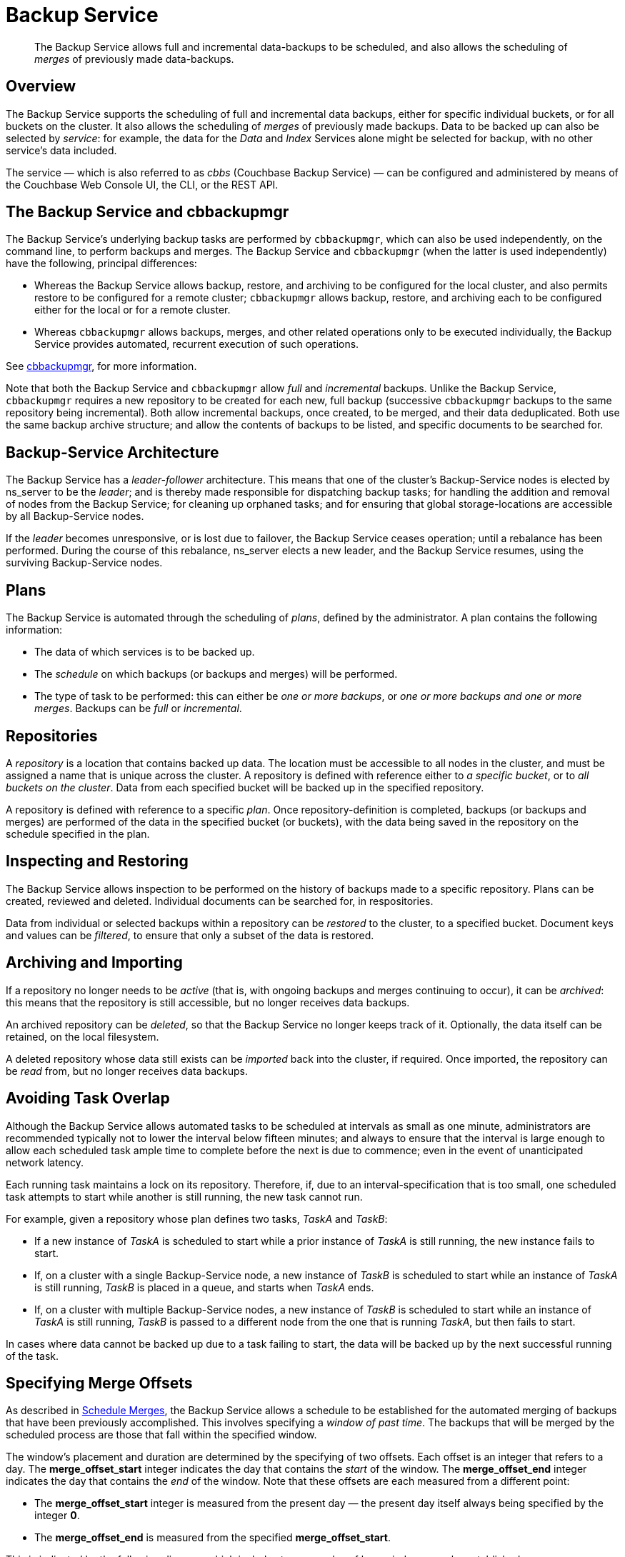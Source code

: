 = Backup Service

[abstract]
The Backup Service allows full and incremental data-backups to be scheduled, and also allows the scheduling of _merges_ of previously made data-backups.

[#backup-service-overview]
== Overview

The Backup Service supports the scheduling of full and incremental data backups, either for specific individual buckets, or for all buckets on the cluster.
It also allows the scheduling of _merges_ of previously made backups.
Data to be backed up can also be selected by _service_: for example, the data for the _Data_ and _Index_ Services alone might be selected for backup, with no other service's data included.

The service &#8212; which is also referred to as _cbbs_ (Couchbase Backup Service) &#8212; can be configured and administered by means of the Couchbase Web Console UI, the CLI, or the REST API.

[#backup-service-and-cbbackupmgr]
== The Backup Service and cbbackupmgr

The Backup Service's underlying backup tasks are performed by `cbbackupmgr`, which can also be used independently, on the command line, to perform backups and merges.
The Backup Service and `cbbackupmgr` (when the latter is used independently) have the following, principal differences:

* Whereas the Backup Service allows backup, restore, and archiving to be configured for the local cluster, and also permits restore to be configured for a remote cluster; `cbbackupmgr` allows backup, restore, and archiving each to be configured either for the local or for a remote cluster.

* Whereas `cbbackupmgr` allows backups, merges, and other related operations only to be executed individually, the Backup Service provides automated, recurrent execution of such operations.

See xref:backup-restore:enterprise-backup-restore.adoc[cbbackupmgr], for more information.

Note that both the Backup Service and `cbbackupmgr` allow _full_ and _incremental_ backups.
Unlike the Backup Service, `cbbackupmgr` requires a new repository to be created for each new, full backup (successive `cbbackupmgr` backups to the same repository being incremental).
Both allow incremental backups, once created, to be merged, and their data deduplicated.
Both use the same backup archive structure; and allow the contents of backups to be listed, and specific documents to be searched for.

[#backup-service-architecture]
== Backup-Service Architecture

The Backup Service has a _leader-follower_ architecture.
This means that one of the cluster's Backup-Service nodes is elected by ns_server to be the _leader_; and is thereby made responsible for dispatching backup tasks; for handling the addition and removal of nodes from the Backup Service; for cleaning up orphaned tasks; and for ensuring that global storage-locations are accessible by all Backup-Service nodes.

If the _leader_ becomes unresponsive, or is lost due to failover, the Backup Service ceases operation; until a rebalance has been performed.
During the course of this rebalance, ns_server elects a new leader, and the Backup Service resumes, using the surviving Backup-Service nodes.

[#plans]
== Plans

The Backup Service is automated through the scheduling of _plans_, defined by the administrator.
A plan contains the following information:

* The data of which services is to be backed up.

* The _schedule_ on which backups (or backups and merges) will be performed.

* The type of task to be performed: this can either be _one or more backups_, or _one or more backups and one or more merges_.
Backups can be _full_ or _incremental_.

[#repositories]
== Repositories

A _repository_ is a location that contains backed up data.
The location must be accessible to all nodes in the cluster, and must be assigned a name that is unique across the cluster.
A repository is defined with reference either to _a specific bucket_, or to _all buckets on the cluster_.
Data from each specified bucket will be backed up in the specified repository.

A repository is defined with reference to a specific _plan_.
Once repository-definition is completed, backups (or backups and merges) are performed of the data in the specified bucket (or buckets), with the data being saved in the repository on the schedule specified in the plan.

[#inspecting-and-restoring]
== Inspecting and Restoring

The Backup Service allows inspection to be performed on the history of backups made to a specific repository.
Plans can be created, reviewed and deleted.
Individual documents can be searched for, in respositories.

Data from individual or selected backups within a repository can be _restored_ to the cluster, to a specified bucket.
Document keys and values can be _filtered_, to ensure that only a subset of the data is restored.

[#archiving-and-importing]
== Archiving and Importing

If a repository no longer needs to be _active_ (that is, with ongoing backups and merges continuing to occur), it can be _archived_: this means that the repository is still accessible, but no longer receives data backups.

An archived repository can be _deleted_, so that the Backup Service no longer keeps track of it.
Optionally, the data itself can be retained, on the local filesystem.

A deleted repository whose data still exists can be _imported_ back into the cluster, if required.
Once imported, the repository can be _read_ from, but no longer receives data backups.

[#avoiding-task-overlap]
== Avoiding Task Overlap

Although the Backup Service allows automated tasks to be scheduled at intervals as small as one minute, administrators are recommended typically not to lower the interval below fifteen minutes; and always to ensure that the interval is large enough to allow each scheduled task ample time to complete before the next is due to commence; even in the event of unanticipated network latency.

Each running task maintains a lock on its repository.
Therefore, if, due to an interval-specification that is too small, one scheduled task attempts to start while another is still running, the new task cannot run.

For example, given a repository whose plan defines two tasks, _TaskA_ and _TaskB_:

* If a new instance of _TaskA_ is scheduled to start while a prior instance of _TaskA_ is still running, the new instance fails to start.

* If, on a cluster with a single Backup-Service node, a new instance of _TaskB_ is scheduled to start while an instance of _TaskA_ is still running, _TaskB_ is placed in a queue, and starts when _TaskA_ ends.

* If, on a cluster with multiple Backup-Service nodes, a new instance of _TaskB_ is scheduled to start while an instance of _TaskA_ is still running, _TaskB_ is passed to a different node from the one that is running _TaskA_, but then fails to start.

In cases where data cannot be backed up due to a task failing to start, the data will be backed up by the next successful running of the task.

[#specifying-merge-offsets]
== Specifying Merge Offsets

As described in xref:manage:manage-backup-and-restore/manage-backup-and-restore.adoc#schedule-merges[Schedule Merges], the Backup Service allows a schedule to be established for the automated merging of backups that have been previously accomplished.
This involves specifying a _window of past time_.
The backups that will be merged by the scheduled process are those that fall within the specified window.

The window's placement and duration are determined by the specifying of two offsets.
Each offset is an integer that refers to a day.
The *merge_offset_start* integer indicates the day that contains the _start_ of the window.
The *merge_offset_end* integer indicates the day that contains the _end_ of the window.
Note that these offsets are each measured from a different point:

* The *merge_offset_start* integer is measured from the present day &#8212; the present day itself always being specified by the integer *0*.

* The *merge_offset_end* is measured from the specified *merge_offset_start*.

This is indicated by the following diagram, which includes two examples of how windows may be established:

image::services-and-indexes/services/mergeDiagram.png[,780,align=left]

The diagram represents eight days, which are numbered from right to left; with the present day specified by the integer *0*, yesterday by *1*, the day before yesterday by *2*, and so on.
(Note that the choice of eight days for this diagram is arbitrary: the Backup Service places no limit on integer-size when establishing a window.)

Two examples of window-definition are provided.
The first, _Example A_, shows a value for *merge_offset_start* of *0* &#8212; the integer *0* indicating the present day.
Additionally, it shows a value for *merge_offset_end* of *3*; indicating that 3 days should be counted back from the present day.

Thus, if the present day is June 30th, the start of the window is on June 30th, and the end of the window on June 27th.
Note that the end of the window occurs at the _start_ of the last day: this means that the whole of the last day is included in the window.
Note also that when *0* is specified, the window starts on the present day at whatever time the scheduled merge process is run: therefore, if the process runs at 12:00 pm on the present day, only the first half of the present day is included in the window.
All days that occur between the start day and the end day are wholly included.

_Example B_ shows a value for *merge_offset_start* of *4*; which indicates 4 days before the present day.
Additionally, it shows a value for *merge_offset_end* of *3*; indicating that 3 days should be counted back from the specified *merge_offset_start*.
Thus, if the present day is March 15th, the start of the window is on March 11th, and the end of the window on March 8th.
Note that when the start-day is _not_ the present day, the window starts at the end of that day: therefore, the whole of the start-day, the whole of the end-day, and the whole of each day in between are all included in the window.

[#see-also]
== See Also

For information on using the Backup Service by means of Couchbase Web Console, see xref:manage:manage-backup-and-restore/manage-backup-and-restore.adoc[Manage Backup and Restore].
For reference pages on the Backup Service REST API, see xref:rest-api:backup-rest-api.adoc[Backup Service API].
For information on the port numbers used by the Backup Service, see xref:install:install-ports.adoc[Couchbase Server Ports].
For a list of audit events used by the Backup Service, see xref:audit-event-reference:audit-event-reference.adoc[Audit Event Reference].
